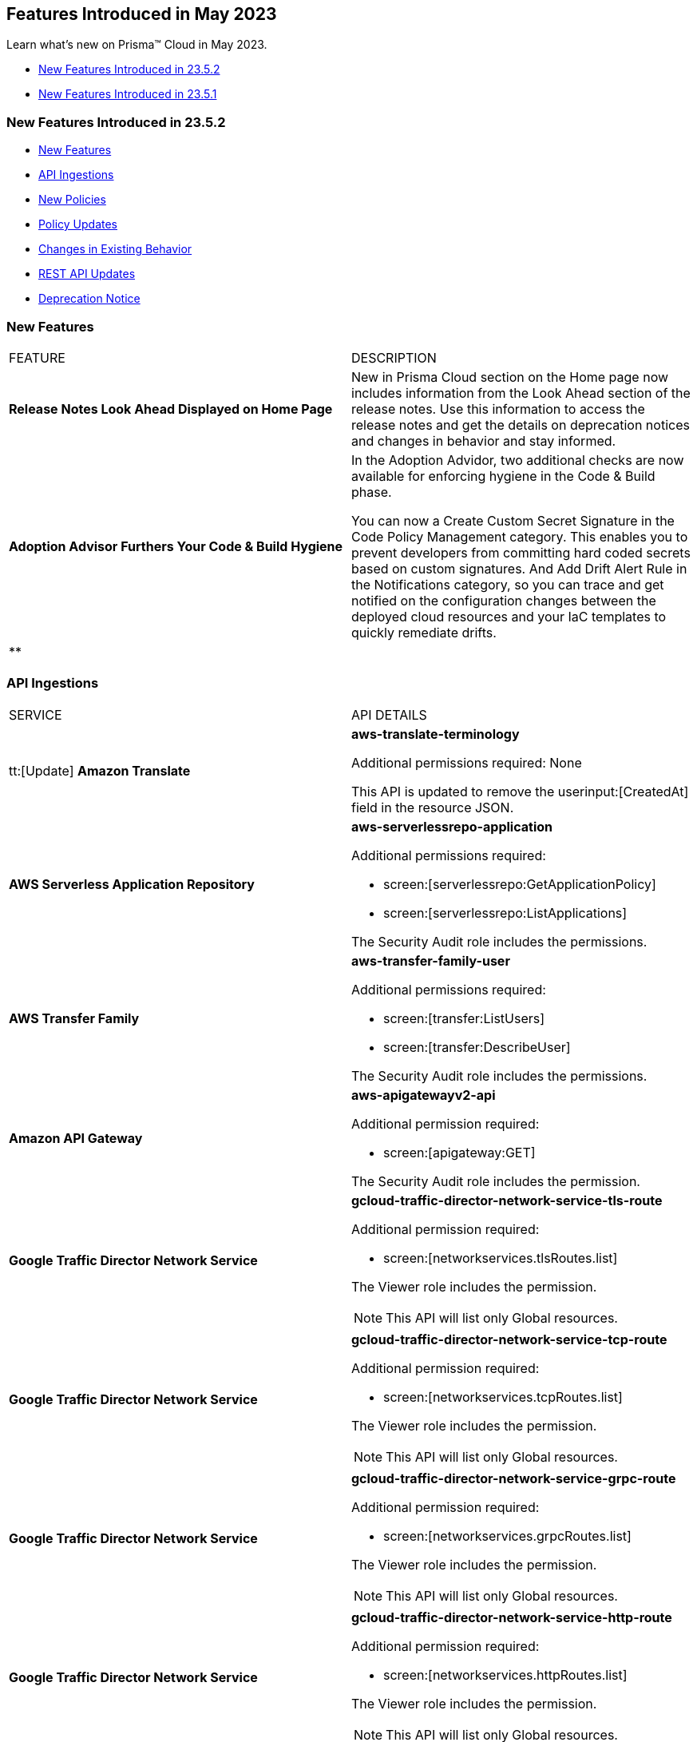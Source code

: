 == Features Introduced in May 2023

Learn what's new on Prisma™ Cloud in May 2023.

* <<new-features-may-2>>
* <<new-features-may-1>>

[#new-features-may-2]
=== New Features Introduced in 23.5.2

* <<new-features2>>
* <<api-ingestions2>>
* <<new-policies2>>
* <<policy-updates2>>
* <<changes-in-existing-behavior2>>
* <<rest-api-updates2>>
* <<deprecation-notice2>>

[#new-features2]
=== New Features

[cols="50%a,50%a"]
|===
|FEATURE
|DESCRIPTION

|*Release Notes Look Ahead Displayed on Home Page*
//RLP-86580

|New in Prisma Cloud section on the Home page now includes information from the Look Ahead section of the release notes. Use this information to access the release notes and get the details on deprecation notices and changes in behavior and stay informed.


|*Adoption Advisor Furthers Your Code & Build Hygiene*
//RLP-86604
|In the Adoption Advidor, two additional checks are now available for enforcing hygiene in the Code & Build phase.

You can now a Create Custom Secret Signature in the Code Policy Management category. This enables you to prevent developers from committing hard coded secrets based on custom signatures.
And Add Drift Alert Rule in the Notifications category, so you can trace and get notified on the configuration changes between the deployed cloud resources and your IaC templates to quickly remediate drifts.

|**
//RLP-
|

|===

[#api-ingestions2]
=== API Ingestions



[cols="50%a,50%a"]
|===
|SERVICE
|API DETAILS

|tt:[Update] *Amazon Translate* 
//RLP-100604
|*aws-translate-terminology*

Additional permissions required:
None 

This API is updated to remove the userinput:[CreatedAt] field in the resource JSON.

|*AWS Serverless Application Repository* 
//RLP-99954

|*aws-serverlessrepo-application* 

Additional permissions required:
 
* screen:[serverlessrepo:GetApplicationPolicy] 
* screen:[serverlessrepo:ListApplications] 

The Security Audit role includes the permissions. 

|*AWS Transfer Family* 
//RLP-99911
|*aws-transfer-family-user* 

Additional permissions required:
 
* screen:[transfer:ListUsers]
* screen:[transfer:DescribeUser]

The Security Audit role includes the permissions.  

|*Amazon API Gateway* 
//RLP-99869
|*aws-apigatewayv2-api* 

Additional permission required:
 
* screen:[apigateway:GET]

The Security Audit role includes the permission.  

|*Google Traffic Director Network Service* 
//RLP-96711

|*gcloud-traffic-director-network-service-tls-route* 

Additional permission required:
 
* screen:[networkservices.tlsRoutes.list]

The Viewer role includes the permission. 

[NOTE]
====
This API will list only Global resources.
====


|*Google Traffic Director Network Service* 
//RLP-96710

|*gcloud-traffic-director-network-service-tcp-route* 

Additional permission required:
 
* screen:[networkservices.tcpRoutes.list]

The Viewer role includes the permission. 

[NOTE]
====
This API will list only Global resources.
====


|*Google Traffic Director Network Service* 
//RLP-96694

|*gcloud-traffic-director-network-service-grpc-route* 

Additional permission required:
 
* screen:[networkservices.grpcRoutes.list]

The Viewer role includes the permission. 

[NOTE]
====
This API will list only Global resources.
====

|*Google Traffic Director Network Service* 
//RLP-96687

|*gcloud-traffic-director-network-service-http-route* 

Additional permission required:
 
* screen:[networkservices.httpRoutes.list]

The Viewer role includes the permission. 

[NOTE]
====
This API will list only Global resources.
====


|===

[#new-policies2]
=== New Policies

[cols="50%a,50%a"]
|===
|NEW POLICIES
|DESCRIPTION

|*Azure Virtual Machine in running state that is reachable from untrust internet source to ports with high risk*
//RLP-98700

|Identifies Virtual machines from untrust source accessing high risk ports . Azure VMs with untrust access to high risky ports may enable bad actors to use brute force on a system to gain unauthorized access to the entire network. As a best practice, restrict traffic from unknown IP addresses and limit the access to known hosts, services, or specific entities.

*RQL—*
----
config from network where source.network = UNTRUST_INTERNET and dest.resource.type = 'Instance' and dest.cloud.type = 'Azure' and protocol.ports in ( 'tcp/20', 'tcp/21', 'tcp/23', 'tcp/25', 'tcp/110', 'tcp/135', 'tcp/143', 'tcp/445', 'tcp/1433:1434', 'tcp/3000', 'tcp/3306', 'tcp/4333', 'tcp/5000', 'tcp/5432', 'tcp/5500', 'tcp/5601', 'tcp/8080', 'tcp/8088', 'tcp/8888', 'tcp/9200', 'tcp/9300' ) and dest.resource.state = 'Active'  
----

|*Azure SQL Server(PaaS) reachable from untrust internet source on TCP port*
//RLP-98173

|Identifies Azure SQL Server (PaaS) that are internet reachable from untrust internet source on TCP port. Azure SQL Server (PaaS) with untrusted access to the internet may enable bad actors to use brute force on a system to gain unauthorised access to the entire network. As a best practice, restrict traffic from untrusted IP addresses and limit the access to known hosts, services, or specific entities.

*RQL—*
----
config from network where source.network = UNTRUST_INTERNET and dest.resource.type = 'PaaS' and dest.cloud.type = 'AZURE' and dest.paas.service.type in ( 'MicrosoftSQLServers' )
----


|*GCP VM instance in running state that is internet reachable with unrestricted access (0.0.0.0/0)*
//RLP-98679

|Identifies GCP VM instances in running state that are internet reachable with unrestricted access (0.0.0.0/0). VM instances with unrestricted access to the internet may enable bad actors to use brute force on a system to gain unauthorised access to the entire network. As a best practice, restrict traffic from unknown IP addresses and limit the access to known hosts, services, or specific entities.

*RQL—*
----
config from network where source.network = '0.0.0.0/0' and address.match.criteria = 'full_match' and dest.resource.type = 'Instance' and dest.cloud.type = 'GCP' and dest.resource.state = 'Active'
----


|===

[#policy-updates2]
=== Policy Updates

[cols="50%a,50%a"]
|===
|POLICY UPDATES
|DESCRIPTION


2+|*Policy Updates-RQL*

|*AWS S3 bucket is not configured with MFA Delete*
//RLP-94746

|*Changes—* The policy RQL is updated to check if you have disabled the userinput:[bucketLifecycleConfiguration] rules.

*Current RQL—*

----
config from cloud.resource where cloud.type = 'aws' AND api.name = 'aws-s3api-get-bucket-acl' AND json.rule = '(versioningConfiguration.status equals Enabled and (versioningConfiguration.mfaDeleteEnabled does not exist or versioningConfiguration.mfaDeleteEnabled equals false))'
----

*Updated RQL—*

----
config from cloud.resource where cloud.type = 'aws' AND api.name = 'aws-s3api-get-bucket-acl' AND json.rule = versioningConfiguration.status equals Enabled and (versioningConfiguration.mfaDeleteEnabled does not exist or versioningConfiguration.mfaDeleteEnabled is false) AND (bucketLifecycleConfiguration does not exist or bucketLifecycleConfiguration.rules[*].status equals Disabled)
----

*Impact—* Medium. Existing alerts will resolve as *Policy_Updated* for AWS S3 buckets that have bucketlifecycle configuration enabled.

|===


[#changes-in-existing-behavior2]
=== Changes in Existing Behavior

[cols="50%a,50%a"]
|===
|FEATURE
|DESCRIPTION


|*Disabled Policy cannot be Re-enabled within 4 Hours*
//RLP-84484, RLP-101392

|When you disable a policy, a message to inform you that *Disabling this policy will automatically mark any open alerts as resolved. You won't be able to enable the policy back for 4 hours. Are you sure you want to continue?* is displayed. After you confirm, the policy will be disabled and that marks the start of a 4-hour window during which you cannot re-enable the policy. During this period, the button to enable the policy will be greyed out in the UI, and if you use the API to change the policy status the HTTP response will display an error.

*Impact—* The restriction will apply to all policy types and all policy severities. 

|*Placeholder for 'UEBA Anomaly Policies' RLP-101923*
//RLP-101923

|

|===


[#rest-api-updates2]
=== REST API Updates

No REST API updates for 23.5.2.


[#deprecation-notice2]
=== Deprecation Notice

[cols="50%a,50%a"]
|===
|FEATURE
|DESCRIPTION

|tt:[Azure Defender for Cloud Secure Score API Ingestion]
//RLP-99600

|Prisma Cloud no longer ingests metadata for the userinput:[azure-defender-for-cloud-secure-score] API. 

In RQL, the key is not available in the userinput:[api.name] attribute auto completion.

*Impact—* If you have a saved search or custom policies based on this API, you must delete them manually.

The policy alerts will be resolved as *Policy_deleted*.

|===

[#new-features-may-1]
=== New Features Introduced in 23.5.1

* <<new-features1>>
* <<api-ingestions1>>
* <<new-policies1>>
* <<policy-updates1>>
* <<new-compliance-benchmarks-and-updates1>>
* <<changes-in-existing-behavior1>>
* <<rest-api-updates1>>

[#new-features1]
=== New Features

[cols="50%a,50%a"]
|===
|FEATURE
|DESCRIPTION


|*Recurring Reports for Cloud Security Assessment*
//RLP-88874

|To make sure that you are not missing anything important, you can now schedule a recurring https://docs.paloaltonetworks.com/prisma/prisma-cloud/prisma-cloud-admin/manage-prisma-cloud-alerts/generate-reports-on-prisma-cloud-alerts[Cloud Security Assessment Report] and keep track of the risks from open alerts in your monitored cloud accounts.

You can customize it to run on a daily, weekly, or monthly basis and pick an email template. Once you set it up, you can access all scheduled reports on "Alerts > Reports".

image::csa-recurring-report.png[scale=30]

|*Credit Allocation for Usage*
//RLP-98261
|You can now distribute the credits you have purchased for the security features on Prisma Cloud amongst your teams. When you add a credit allocation rule (Settings > Licensing > Credit Allocation), you can provide the total number of credits for an account group, and define a usage threshold % at which you want to be notified. For example, if you set the threshold to 80% for 1000 credits, an alarm is generated when the usage is at 800 credits.

You can also monitor the credit usage on "Settings > Licensing > Credit Allocation" for a specified time range.

image::credit-allocation-rn.png[scale=30]

|*Cloud Network Analyzer Support for GCP*
//RLP-101226
|Prisma Cloud now supports network exposure queries on GCP cloud environments. In addition to AWS and Azure, you can now also calculate the net effective reachability of your GCP cloud resources.

image::config-from-network-where-gcp-1.png[scale=30]

|*Additional Alert Details in Asset Detail View*
//RLP-72286
|In Asset Inventory, to better understand the risks posed by policy violations, the alert details now also display *Policy Name* and *Alert Time* in addition to Alert ID and Severity in the asset detail view.

image::asset-explorer.png[scale=30]


|*Home Page Access for all*
//RLP-86233
|All Prisma Cloud users who log in to the administrative console can now view the *Home page*. Based on your permissions, you can use this page to see the urgent alerts, recommended workflows, and as a launch point for onboarding assets that you want to monitor. Release Notes and industry research from our Unit 42 team are also at your fingertips.

image::pc-home-page-new-look.png[scale=30]


|*Broadened Access for Adoption Advisor*
//RLP-78932
|The Adoption Advisor is now accessible to all Prisma Cloud users. Based on your role and access privileges, you can view a list of items and widgets that provide visibility into your operationalization journey and guidance on the next steps and remediation actions to secure your cloud infrastructure from code to cloud.

|tt:[Enhancement] *IAM Asset Details*
//RLP-97778
|Enhancements to the https://docs.paloaltonetworks.com/prisma/prisma-cloud/prisma-cloud-admin/prisma-cloud-iam-security/cloud-identity-inventory[IAM details view] provide you with greater visibility into the permissions associated with your assets. Currently, additional information is available for AWS:

* groups
* roles
* policies

image::iam-details-5-1-rn.png[scale=30]


|===


[#api-ingestions1]
=== API Ingestions

[cols="50%a,50%a"]
|===
|SERVICE
|API DETAILS

|*AWS IoT Analytics* 
//RLP-98194

|*aws-iot-analytics-channel* 

Additional permissions required:
 
* screen:[iotanalytics:ListChannels] 
* screen:[iotanalytics:ListTagsForResource] 

You must manually add the permissions or update the CFT template to enable them.

[NOTE]
====
Not supported in AWS Gov.
====

|*AWS Security Hub* 
//RLP-98203
|*aws-securityhub-enabled-standards* 

Additional permission required:
 
* screen:[securityhub:GetEnabledStandards] 

The Security Audit role includes the permission. 

|*Azure Compute* 
//RLP-96386
|*azure-compute-gallery* 

Additional permission required:
 
* screen:[Microsoft.Compute/galleries/read]

The Reader role includes the permission. 

|*Azure Compute* 
//RLP-95730
|*azure-compute-gallery-image* 

Additional permissions required:
 
* screen:[Microsoft.Compute/galleries/read] 
* screen:[Microsoft.Compute/galleries/images/read]

The Reader role includes the permissions. 


|*Azure Managed Identity* 
//RLP-96260
|*azure-managed-identity-user-assigned-identities* 

Additional permission required:
 
* screen:[Microsoft.ManagedIdentity/userAssignedIdentities/read]

The Reader role includes the permission. 


|tt:[Update] *Azure Key Vault*
//RLP-98607
|*azure-key-vault-list*

The resource JSON for this API now includes the following new fields under the key[*] subfield.

For RSA Key:

* screen:[e]
* screen:[n]
* screen:[kty]
* screen:[size]
* screen:[key_ops]

For Elliptic Curve Key:

* screen:[x]
* screen:[y]
* screen:[crv]
* screen:[kty]
* screen:[key_ops]


|tt:[Update] *Azure Service Fabric*
//RLP-99601
|*azure-service-fabric-cluster*

The resource JSON for this API no longer includes the userinput:[properties.clusterState] field.


|*Google Hybrid Connectivity*
//RLP-98575
|*gcloud-hybrid-connectivity-global-hub*

Additional permissions required:

* screen:[networkconnectivity.hubs.list]
* screen:[networkconnectivity.hubs.getIamPolicy]

The Viewer role includes the permissions.


|*Google Hybrid Connectivity*
//RLP-98576
|*gcloud-hybrid-connectivity-spoke*

Additional permissions required:

* screen:[networkconnectivity.locations.list]
* screen:[networkconnectivity.spokes.list]
* screen:[networkconnectivity.spokes.getIamPolicy]

The Viewer role includes the permissions.

|*Google Serverless VPC Access* 
//RLP-97256

|*gcloud-serverless-vpc-access-connector* 

Additional permissions required:
 
* screen:[vpcaccess.locations.list] 
* screen:[vpcaccess.connectors.list]

The Viewer role includes the permissions. 


|*Google Stackdriver Logging*
//RLP-98574
|*gcloud-logging-default-sink-exclusion*

Additional permission required:

* screen:[logging.exclusions.list]

The Viewer role includes the permission.

|*OCI Service Mesh* 
//RLP-97903
|*oci-service-mesh-virtualservice-routetable* 

Additional permissions required:
 
* screen:[MESH_VIRTUAL_SERVICE_ROUTE?_TABLE_LIST] 
* screen:[MESH_VIRTUAL_SERVICE_ROUTE?_TABLE_READ]

You must update the Terraform template to enable the permissions.


|*OCI Service Mesh* 
//RLP-97898
|*oci-service-mesh-virtualservice* 

Additional permissions required:
 
* screen:[MESH_VIRTUAL_SERVICE?_LIST] 
* screen:[MESH_VIRTUAL_SERVICE?_READ]

You must update the Terraform template to enable the permissions.

|===


[#new-policies1]
=== New Policies

[cols="50%a,50%a"]
|===
|NEW POLICIES
|DESCRIPTION

|*AWS EC2 instance publicly exposed with critical/high exploitable vulnerabilities and port scan activity*
//RLP-96281
|Identifies AWS EC2 instances which are publicly exposed and have exploitable vulnerabilities that are connected with remote systems known for port scan activities. Port scans are a type of discovery attack where a source host is probing a target host across multiple ports, to find out what services are running and to uncover vulnerabilities associated with those services. The network connectivity with remote systems known for port scan activity on a publicly exposed and exploitable instance indicates that the instance could be under attack or already have been compromised.

*Policy Severity—* Critical.

|*AWS EC2 instance publicly exposed with critical/high exploitable vulnerabilities and ransomware activity*
//RLP-96279
|Identifies AWS EC2 instances which are publicly exposed and have exploitable vulnerabilities that are connected with remote systems known for ransomware activities. Ransomware is a type of malware that prevents users from accessing their system or personal files and demands ransom payment in order to regain access. The network connectivity with remote systems known for ransomware activity on a publicly exposed and exploitable instance indicates that the instance could be under attack or already have been compromised.

*Policy Severity—* Critical.

|===

[#policy-updates1]
=== Policy Updates

[cols="50%a,50%a"]
|===
|POLICY UPDATES
|DESCRIPTION


2+|*Policy Updates-RQL*

|*Azure VM instance in running state that is internet reachable with unrestricted access (0.0.0.0/0) other than HTTP/HTTPS port*
//RLP-96676

|*Changes—* The policy name and the RQL is updated to report instance configured with HTTP (80) and HTTP (443) port and instance which are in active state only. 

*Current Name—* Azure VM instance in running state that is internet reachable with unrestricted access (0.0.0.0/0) other than HTTP/HTTPS port
*Updated Name—* Azure Virtual Machine in running state that is internet reachable with unrestricted access (0.0.0.0/0)

*Updated Description—* Identifies azure VM instances in running state that are internet reachable with unrestricted access (0.0.0.0/0). VM instances with unrestricted access to the internet may enable bad actors to use brute force on a system to gain unauthorised access to the entire network. As a best practice, restrict traffic from unknown IP addresses and limit the access to known hosts, services, or specific entities.

*Current RQL—*

----
config from network where source.network = '0.0.0.0/0' and address.match.criteria = 'full_match' and dest.resource.type = 'Instance' and dest.cloud.type = 'AZURE' and protocol.ports in ( 'tcp/0:79', 'tcp/81:442', 'tcp/444:65535' ) and dest.resource.state = 'Active'
----

*Updated RQL—*

----
config from network where source.network = '0.0.0.0/0' and address.match.criteria = 'full_match' and dest.resource.type = 'Instance' and dest.cloud.type = 'AZURE' and dest.resource.state = 'Active'
----

*Impact—* Medium. New alerts will be generated when instance is exposed to internet and configured where HTTP / HTTPS port.

|*GCP Kubernetes Engine Clusters have Master authorized networks disabled*
//RLP-89949
|*Changes—* The policy RQL is updated to reflect the latest CSP behavior.

*Current RQL—*

----
config from cloud.resource where cloud.type = 'gcp' AND api.name = 'gcloud-container-describe-clusters' AND json.rule = status equals RUNNING and (masterAuthorizedNetworksConfig.[*] is empty or masterAuthorizedNetworksConfig.enabled equals "false")
----

*Updated RQL—*

----
config from cloud.resource where cloud.type = 'gcp' AND api.name = 'gcloud-container-describe-clusters' AND json.rule = status equals RUNNING and masterAuthorizedNetworksConfig.enabled does not equal "true"
----

*Impact—* Medium. New alerts are generated for the failing resources. This includes resources where Master authorized networks were previously enabled but are now configured as disabled.

2+|*Policy Deletions*

|*GCP Policies*
//RLP-98183, RLP-98182, RLP-88162, RLP-88221
|The following policies are deleted because GCP has deprecated basic authentication, Kubernetes dashboard, and Istio for GKE.

* GCP Kubernetes Engine Clusters Basic Authentication is set to Enabled
* GCP Kubernetes Engine Clusters web UI/Dashboard is set to Enabled
* GCP Kubernetes cluster istioConfig not enabled

*Impact*— Low. Previously generated alerts are resolved as *Policy_Deleted*. The out-of-the-box compliance mappings for the above policies are removed and can affect the compliance score.

|===


[#new-compliance-benchmarks-and-updates1]
=== New Compliance Benchmarks and Updates

[cols="50%a,50%a"]
|===
|COMPLIANCE BENCHMARK
|DESCRIPTION

|*Support for Mitre Att&ck v12*
//RLP-100118
|Prisma Cloud now supports the Mitre Att&ck v12 compliance standard. The MITRE ATTACK Framework is a curated knowledge base that tracks threat actors' cyber adversary tactics and techniques throughout the attack lifecycle. The framework is intended to be used as a tool to improve your organization's security posture.

You can now view this built-in standard and the associated policies on Prisma Cloud's *Compliance > Standard* page with this support. You can also generate reports for immediate viewing or download, or schedule recurring reports to track this compliance standard over time.

|*Support for CRI Profile v.1.2.1*
//RLP-99888
|Prisma Cloud now supports the CRI Profile v.1.2.1 compliance standard. This version includes a reference to cybersecurity time synchronization controls based on best practices as requested by the U.S. Department of the Treasury.

You can now view this built-in standard and the associated policies on Prisma Cloud's *Compliance > Standard* page with this support. You can also generate reports for immediate viewing or download, or schedule recurring reports to track this compliance standard over time.

|*Support for CIS Microsoft Azure Foundations Benchmark v2.0.0*
//RLP-97187
|Prisma Cloud now supports the CIS Microsoft Azure Foundations Benchmark v2.0.0 compliance standard. This benchmark specifies best practices for configuring Azure services in accordance with industry best practices.

You can now view this built-in standard and the associated policies on Prisma Cloud's *Compliance > Standard* page with this support. You can also generate reports for immediate viewing or download, or schedule recurring reports to track this compliance standard over time.

|===

[#changes-in-existing-behavior1]
=== Changes in Existing Behavior

[cols="50%a,50%a"]
|===
|FEATURE
|DESCRIPTION

|*Critical Severity Policies Included in Auto-Enable Default Policies in Enterprise Settings*
//RLP-97518

|Prisma Cloud now includes Critical severity policies in the list of policies that are enabled out-of-the-box in "Enterprise Settings > Auto-Enable Default Policies". With this change, both critical and high severity policies (current behavior), will be enabled out-of-the-box.

*Impact—*

* If you had previously selected Medium severity, it will now also include Critical.
* If you had previously selected High and Medium severities, it will now also include Critical.
* If you had previously selected Critical severity, it will be retained.
* If you had not selected any severity, none will be added.

|*Support for Permissions for Code Security*
//RLP-91175

|Prisma Cloud now includes additional read permissions for Code Security in the terraform template that you use for onboarding GCP organizations and projects.

*Impact—* None. The additional read permissions are included by default in the terraform template.

|===


[#rest-api-updates1]
=== REST API Updates

No REST API updates for 23.5.1.
